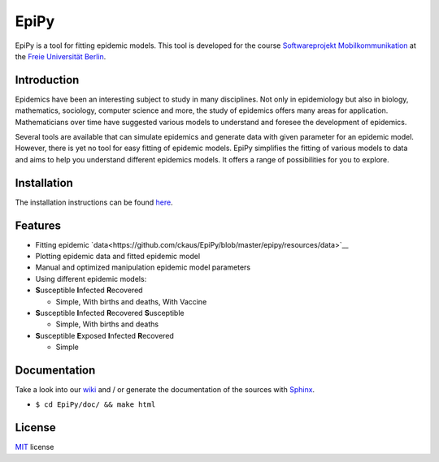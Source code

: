 EpiPy
=====

EpiPy is a tool for fitting epidemic models. This tool is developed for
the course `Softwareprojekt
Mobilkommunikation <http://www.mi.fu-berlin.de/inf/groups/ag-tech/teaching/2015-16_WS/P_19308912_Softwareprojekt_Mobilkommunikation/index.html>`__
at the `Freie Universität
Berlin <http://www.fu-berlin.de/en/index.html>`__.

Introduction
------------

Epidemics have been an interesting subject to study in many disciplines.
Not only in epidemiology but also in biology, mathematics, sociology,
computer science and more, the study of epidemics offers many areas for
application. Mathematicians over time have suggested various models to
understand and foresee the development of epidemics.

Several tools are available that can simulate epidemics and generate
data with given parameter for an epidemic model. However, there is yet
no tool for easy fitting of epidemic models. EpiPy simplifies the
fitting of various models to data and aims to help you understand
different epidemics models. It offers a range of possibilities for you
to explore.

Installation
------------

The installation instructions can be found
`here <https://github.com/ckaus/EpiPy/blob/master/install_packages>`__.

Features
--------

* Fitting epidemic `data<https://github.com/ckaus/EpiPy/blob/master/epipy/resources/data>`__
* Plotting epidemic data and fitted epidemic model
* Manual and optimized manipulation epidemic model parameters
* Using different epidemic models:
* **S**\ usceptible **I**\ nfected **R**\ ecovered

  -  Simple, With births and deaths, With Vaccine
* **S**\ usceptible **I**\ nfected **R**\ ecovered **S**\ usceptible

  - Simple, With births and deaths
* **S**\ usceptible **E**\ xposed **I**\ nfected **R**\ ecovered

  - Simple
  
Documentation
-------------

Take a look into our `wiki <https://github.com/ckaus/EpiPy/wiki>`__ and
/ or generate the documentation of the sources with
`Sphinx <http://sphinx-doc.org/>`__.

-  ``$ cd EpiPy/doc/ && make html``

License
-------

`MIT <https://github.com/ckaus/EpiPy/blob/master/LICENSE>`__ license
